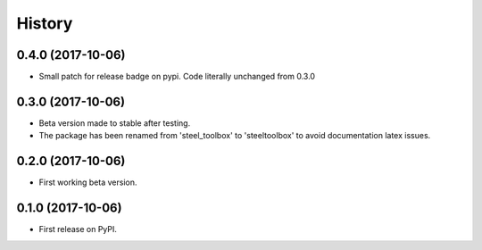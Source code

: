 =======
History
=======

0.4.0 (2017-10-06)
------------------

* Small patch for release badge on pypi. Code literally unchanged from 0.3.0

0.3.0 (2017-10-06)
------------------

* Beta version made to stable after testing.
* The package has been renamed from 'steel_toolbox' to 'steeltoolbox' to avoid documentation latex issues.

0.2.0 (2017-10-06)
------------------

* First working beta version.

0.1.0 (2017-10-06)
------------------

* First release on PyPI.
